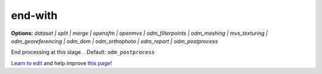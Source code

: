 ..
  AUTO-GENERATED by extract_odm_strings.py! DO NOT EDIT!
  If you want to add more details to a command, edit a
  .rst file in arguments_edit/<argument>.rst

.. _end-with:

end-with
````````

**Options:** *dataset |  split |  merge |  opensfm |  openmvs |  odm_filterpoints |  odm_meshing |  mvs_texturing |  odm_georeferencing |  odm_dem |  odm_orthophoto |  odm_report |  odm_postprocess*

End processing at this stage. . Default: ``odm_postprocess``




`Learn to edit <https://github.com/opendronemap/docs#how-to-make-your-first-contribution>`_ and help improve `this page <https://github.com/OpenDroneMap/docs/blob/publish/source/arguments_edit/end-with.rst>`_!
